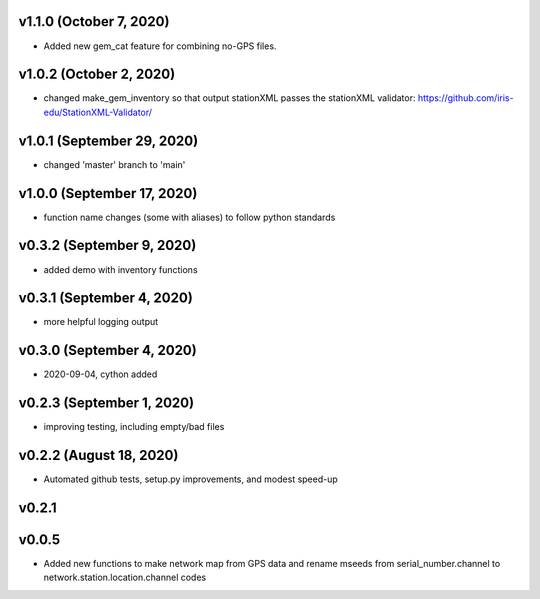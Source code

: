 .. _whatsnew_early_versions:

v1.1.0 (October 7, 2020)
------------------------

- Added new gem_cat feature for combining no-GPS files.

v1.0.2 (October 2, 2020)
------------------------

- changed make_gem_inventory so that output stationXML passes the stationXML
  validator: https://github.com/iris-edu/StationXML-Validator/

v1.0.1 (September 29, 2020)
---------------------------

- changed 'master' branch to 'main'


v1.0.0 (September 17, 2020)
---------------------------

- function name changes (some with aliases) to follow python standards


v0.3.2 (September 9, 2020)
--------------------------

- added demo with inventory functions

v0.3.1 (September 4, 2020)
--------------------------

- more helpful logging output

v0.3.0 (September 4, 2020)
--------------------------

- 2020-09-04, cython added

v0.2.3 (September 1, 2020)
--------------------------

- improving testing, including empty/bad files

v0.2.2 (August 18, 2020)
------------------------

- Automated github tests, setup.py improvements, and modest speed-up

v0.2.1
------


v0.0.5
------
- Added new functions to make network map from GPS data and rename mseeds from
  serial_number.channel to network.station.location.channel codes